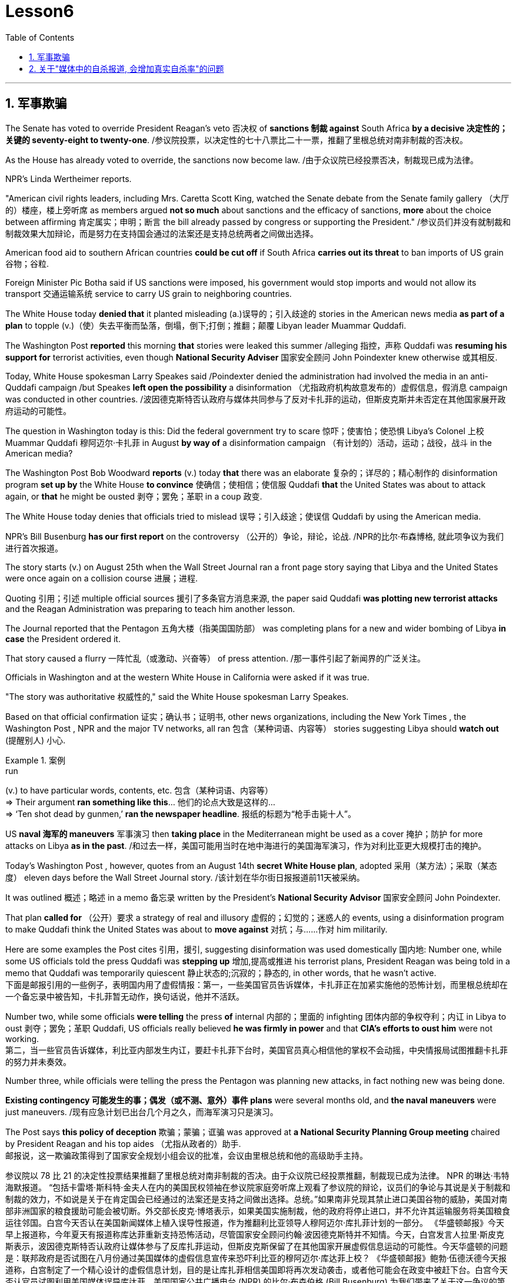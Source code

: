 
= Lesson6
:toc: left
:toclevels: 3
:sectnums:

'''



== 军事欺骗

The Senate has voted to override President Reagan's veto 否决权 of *sanctions 制裁 against* South Africa *by a decisive 决定性的；关键的 seventy-eight to twenty-one*. /参议院投票，以决定性的七十八票比二十一票，推翻了里根总统对南非制裁的否决权。 +

As the House has already voted to override, the sanctions now become law.  /由于众议院已经投票否决，制裁现已成为法律。 +

NPR's Linda Wertheimer reports.  +

"American civil rights leaders, including Mrs. Caretta Scott King, watched the Senate debate from the Senate family gallery （大厅的）楼座，楼上旁听席 as members argued *not so much* about sanctions and the efficacy of sanctions, *more* about the choice between affirming  肯定属实；申明；断言 the bill already passed by congress or supporting the President."   /参议员们并没有就制裁和制裁效果大加辩论，而是努力在支持国会通过的法案还是支持总统两者之间做出选择。 +

American food aid to southern African countries *could be cut off* if South Africa *carries out its threat* to ban imports of US grain 谷物；谷粒. +

Foreign Minister Pic Botha said if US sanctions were imposed, his government would stop imports and would not allow its transport 交通运输系统 service to carry US grain to neighboring countries.  +

The White House today *denied that* it planted misleading (a.)误导的；引入歧途的 stories in the American news media *as part of a plan* to topple (v.)（使）失去平衡而坠落，倒塌，倒下;打倒；推翻；颠覆 Libyan leader Muammar Quddafi.  +

The Washington Post *reported* this morning *that* stories were leaked this summer /alleging 指控，声称 Quddafi was *resuming his support for* terrorist activities, even though *National Security Adviser* 国家安全顾问 John Poindexter knew otherwise  或其相反.  +

Today, White House spokesman Larry Speakes said /Poindexter denied the administration had involved the media in an anti-Quddafi campaign /but Speakes **left open the possibility** a disinformation （尤指政府机构故意发布的）虚假信息，假消息 campaign was conducted in other countries.  /波因德克斯特否认政府与媒体共同参与了反对卡扎菲的运动，但斯皮克斯并未否定在其他国家展开政府运动的可能性。 +

The question in Washington today is this: Did the federal government try to scare  惊吓；使害怕；使恐惧 Libya's Colonel 上校 Muammar Quddafi 穆阿迈尔·卡扎菲 in August *by way of* a disinformation campaign （有计划的）活动，运动；战役，战斗 in the American media?

The Washington Post Bob Woodward *reports* (v.) today *that* there was an elaborate 复杂的；详尽的；精心制作的 disinformation program *set up by* the White House *to convince*  使确信；使相信；使信服 Quddafi *that* the United States was about to attack again, or *that* he might be ousted 剥夺；罢免；革职 in a coup 政变.  +

The White House today denies that officials tried to mislead 误导；引入歧途；使误信 Quddafi by using the American media.  +

NPR's Bill Busenburg *has our first report* on the controversy （公开的）争论，辩论，论战. /NPR的比尔·布森博格, 就此项争议为我们进行首次报道。 +

The story starts (v.) on August 25th when the Wall Street Journal ran a front page story saying that Libya and the United States were once again on a collision course  进展；进程.  +

Quoting 引用；引述 multiple official sources 援引了多条官方消息来源, the paper said Quddafi *was plotting new terrorist attacks* and the Reagan Administration was preparing to teach him another lesson.  +

The Journal reported that the Pentagon  五角大楼（指美国国防部） was completing plans for a new and wider bombing of Libya *in case* the President ordered it.  +

That story caused a flurry 一阵忙乱（或激动、兴奋等） of press attention.  /那一事件引起了新闻界的广泛关注。 +

Officials in Washington and at the western White House in California were asked if it was true.  +

"The story was authoritative 权威性的," said the White House spokesman Larry Speakes.  +

Based on that official confirmation 证实；确认书；证明书, other news organizations, including the New York Times , the Washington Post , NPR and the major TV networks, all ran 包含（某种词语、内容等） stories suggesting Libya should *watch out*  (提醒别人) 小心.  +

.案例
====
.run
(v.) to have particular words, contents, etc. 包含（某种词语、内容等） +
=> Their argument *ran something like this*... 他们的论点大致是这样的… +
=> ‘Ten shot dead by gunmen,’ *ran the newspaper headline*. 报纸的标题为“枪手击毙十人”。 +
====

US *naval 海军的 maneuvers* 军事演习 then *taking place* in the Mediterranean might be used as a cover  掩护；防护 for more attacks on Libya *as in the past*. /和过去一样，美国可能用当时在地中海进行的美国海军演习，作为对利比亚更大规模打击的掩护。 +

Today's Washington Post , however, quotes from an August 14th *secret White House plan*, adopted 采用（某方法）；采取（某态度） eleven days before the Wall Street Journal story. /该计划在华尔街日报报道前11天被采纳。 +

It was outlined 概述；略述 in a memo 备忘录 written by the President's *National Security Advisor* 国家安全顾问 John Poindexter.  +

That plan *called for* （公开）要求 a strategy of real and illusory 虚假的；幻觉的；迷惑人的 events, using a disinformation program to make Quddafi think the United States was about to *move against* 对抗；与……作对 him militarily.  +

Here are some examples the Post cites 引用，援引, suggesting disinformation was used domestically 国内地: Number one, while some US officials told the press Quddafi was *stepping up* 增加,提高或推进 his terrorist plans, President Reagan was being told in a memo that Quddafi was temporarily quiescent 静止状态的;沉寂的；静态的, in other words, that he wasn't active.  +
下面是邮报引用的一些例子，表明国内用了虚假情报：第一，一些美国官员告诉媒体，卡扎菲正在加紧实施他的恐怖计划，而里根总统却在一个备忘录中被告知，卡扎菲暂无动作，换句话说，他并不活跃。

Number two, while some officials *were telling* the press *of* internal 内部的；里面的 infighting 团体内部的争权夺利；内讧 in Libya to oust  剥夺；罢免；革职 Quddafi, US officials really believed *he was firmly in power* and that *CIA's efforts to oust him* were not working.  +
第二，当一些官员告诉媒体，利比亚内部发生内讧，要赶卡扎菲下台时，美国官员真心相信他的掌权不会动摇，中央情报局试图推翻卡扎菲的努力并未奏效。


Number three, while officials were telling the press the Pentagon was planning new attacks, in fact nothing new was being done.  +

*Existing contingency 可能发生的事；偶发（或不测、意外）事件 plans* were several months old, and *the naval maneuvers* were just maneuvers.  /现有应急计划已出台几个月之久，而海军演习只是演习。  +

The Post says *this policy of deception* 欺骗；蒙骗；诓骗 was approved at *a National Security Planning Group meeting* chaired by President Reagan and his top aides （尤指从政者的）助手. +
邮报说，这一欺骗政策得到了国家安全规划小组会议的批准，会议由里根总统和他的高级助手主持。




参议院以 78 比 21 的决定性投票结果推翻了里根总统对南非制裁的否决。由于众议院已经投票推翻，制裁现已成为法律。 NPR 的琳达·韦特海默报道。 “包括卡雷塔·斯科特·金夫人在内的美国民权领袖在参议院家庭旁听席上观看了参议院的辩论，议员们的争论与其说是关于制裁和制裁的效力，不如说是关于在肯定国会已经通过的法案还是支持之间做出选择。总统。”如果南非兑现其禁止进口美国谷物的威胁，美国对南部非洲国家的粮食援助可能会被切断。外交部长皮克·博塔表示，如果美国实施制裁，他的政府将停止进口，并不允许其运输服务将美国粮食运往邻国。白宫今天否认在美国新闻媒体上植入误导性报道，作为推翻利比亚领导人穆阿迈尔·库扎菲计划的一部分。 《华盛顿邮报》今天早上报道称，今年夏天有报道称库达菲重新支持恐怖活动，尽管国家安全顾问约翰·波因德克斯特并不知情。今天，白宫发言人拉里·斯皮克斯表示，波因德克斯特否认政府让媒体参与了反库扎菲运动，但斯皮克斯保留了在其他国家开展虚假信息运动的可能性。今天华盛顿的问题是：联邦政府是否试图在八月份通过美国媒体的虚假信息宣传来恐吓利比亚的穆阿迈尔·库达菲上校？ 《华盛顿邮报》鲍勃·伍德沃德今天报道称，白宫制定了一个精心设计的虚假信息计划，目的是让库扎菲相信美国即将再次发动袭击，或者他可能会在政变中被赶下台。白宫今天否认官员试图利用美国媒体误导库达菲。美国国家公共广播电台 (NPR) 的比尔·布森伯格 (Bill Busenburg) 为我们带来了关于这一争议的第一份报道。故事要从8月25日《华尔街日报》的头版报道说起，利比亚和美国再次陷入冲突。该报援引多个官方消息称，库达菲正在策划新的恐怖袭击，里根政府正准备再给他一个教训。据《华尔街日报》报道，五角大楼正在完成对利比亚进行新的、更广泛的轰炸的计划，以防总统下令。这个故事引起了媒体的广泛关注。华盛顿和加州西部白宫的官员被问及这是否属实。 “这个故事具有权威性，”白宫发言人拉里·斯皮克斯说。根据这一官方确认，其他新闻机构，包括《纽约时报》、《华盛顿邮报》、NPR 和主要电视网络，都发表了建议利比亚应该警惕的报道。美国当时在地中海进行的海军演习可能会像过去一样，成为对利比亚发动更多袭击的掩护。然而，今天的《华盛顿邮报》引用了 8 月 14 日白宫秘密计划的内容，该计划是在《华尔街日报》报道前 11 天通过的。总统国家安全顾问约翰·波因德克斯特撰写的一份备忘录对此进行了概述。 该计划要求采取真实和虚幻事件的策略，利用虚假信息计划让库扎菲认为美国即将对他采取军事行动。以下是《华盛顿邮报》引用的一些例子，表明国内使用了虚假信息：第一，当一些美国官员告诉媒体库扎菲正在加强他的恐怖计划时，里根总统在一份备忘录中被告知库扎菲暂时处于静止状态，换句话说，他不活跃。第二，虽然一些官员向媒体讲述利比亚的内讧，以推翻库扎菲，但美国官员确实相信他牢牢掌握权力，中央情报局驱逐他的努力没有奏效。第三，虽然官员们告诉媒体五角大楼正在计划新的袭击，但事实上并没有采取任何新的行动。现有的应急计划已经制定了几个月，海军演习也只是演习。 《华盛顿邮报》称，这一欺骗政策是在里根总统及其高级助手主持的国家安全规划小组会议上批准的。


'''


== 关于"媒体中的自杀报道, 会增加真实自杀率"的问题

Two new studies were published today on the links *between* television coverage 新闻报道 of suicide *and* subsequent 随后的；之后的 teenage suicide rates.  +

The New England *Journal of Medicine* reports that both studies suggest that some teenagers might be more likely to *take their own lives* 自杀,杀死某人 after seeing TV programs dealing with suicide.  +

NPR's Lorie Garrett reports.  +

The first suicide study, done by a team from the University of California in San Diego, examines *television news coverage* of suicides.  +

David Philips and Lundy Carseson *looked at* forty-five suicide stories *carried 刊登；登载；播出；报道 on* network news-casts 新闻广播 between 1973 and '79.  +

The researchers then *compared* the incidence of teen suicides in those years *to* the dates 日期；日子 of broadcast 播送（电视或无线电节目）；广播 of these stories.  +

David Philips says news coverage of suicides definitely prompted 促使；导致；激起 an increase in the number of teens in America who took their lives.  +

"*The more* TV programs that carry a story, *the greater* they increase in teen suicides just afterwards." The suicide increase (n.) among teens 十几岁，青少年时期（指从13岁到19岁） *was compared* by Philips *to* adult suicide trends. /菲利普斯还对青少年自杀趋势, 与成年自杀趋势, 进行了比较。  +

"The teen suicides *go up* 上升 by about 2.91 teen suicides *per story*.  /（平均）每次事件报道, 造成青少年自杀率增加2.91人次 +

And adult suicides go up *by*, I think, *around* two adult suicides *per story*.  /而（平均）每次事件报道, 造成成年自杀率增加2人次 +

The increase for teens, *the percentage increase* for teens is very, very much larger than *the percentage increase* for adults.  +

It's about, I think, fourteen or fifteen times （用于比较）倍  *as big* a response 反应；响应 for teens *percentagewise* (ad.)从百分比来看，按百分率 *as* it is for adults."  /我认为，按百分比计算，青少年自杀率的增加是成人的十四五倍。

The TV news coverage *appears to have prompted a greater increase* than is seen around other well-known 众所周知的 periods of adolescent depression, such as holidays, personal birthdays, the start of school and winter.  +
比起其它众所周知的青春期抑郁时期，新闻报道似乎，更会造成青少年自杀率的增加，如假期、个人生日、开学季及冬季时段。


Philips could not find any specific 明确的；具体的;特有的；独特的 types of stories  新闻报道 that seem to *trigger a greater response* among depressed teens.  /菲利普斯似乎再找不到任何比电视新闻报道，更能激发抑郁青少年自杀的事情了。 +

Philips says *it seems to （强调简单）仅仅，只，不过 simply be* the word "suicide" /and the knowledge that *somebody actively executed 实行；执行；实施 the act* /that *pushes buttons* in depressed teenagers.  +
菲利普斯说，似乎正是“自杀”这个词，以及知道有人真的做了，让这些抑郁的青少年，启动了自杀的按钮。

Psychiatrists call this "imitative 模仿的；仿制的；仿效的 behavior." "What my study showed *was that* there seems to be imitation 模仿；效仿 *not only* of *relatively bland 平淡的；乏味的 behavior* like dress, dressing or hairstyles, *but* there seems to be imitation of *really quite deviant* 不正常的；异常的；偏离常轨的 behavior *as well*.  +
“我的研究表明，模仿似乎不仅限于那些稀松平常的事情，比如像衣服，着装或发型，人们也会对一些相当离经叛道的行为加以模仿。这些青少年显然是在全面模仿，不仅仅是自杀，还有其他一切。”

.案例
====
.deviant
(a.)different from what most people consider to be normal and acceptable 不正常的；异常的；偏离常轨的 +
--> de-, 向下，离开。-vi, 路，词源同way, trivia. +
=> *deviant behaviour/sexuality* 偏常行为╱性行为 +
====

The teenagers imitate apparently *across the board* 全面的，普遍的, *not* just suicides, *but* everything else as well." In a separate study, Madeline Gould and David Shaeffer of Columbia University *found that* made-for-television 为电视制作的 movies about suicide also stimulated imitative behavior.  +
这些青少年显然是在全面模仿，不仅仅是自杀，还有其他一切。影视作品中的自杀情节, 也会刺激自杀模仿行为的发生。

Even though the movies were intended to *portray 描绘；描画 the problem of* teen suicide and *offered* 提供（东西或机会）；供应, in some cases, *suicide hot line numbers* and *advice on counselling* 咨询；辅导, the team believes the four network movies prompted eighty teen suicides.  +
尽管电影旨在描述青少年自杀问题, 并提供，比如在某些情况下，提供自杀（救助）热线及咨询意见. 该研究团队仍认为, 这四部网络电影促使80名青少年最终选择了自杀。

`主` One of the made-for-TV movies examined by the Columbia University team `系` was a CBS （美国）哥伦比亚广播公司 production.  +

.案例
====
.CBS
Columbia Broadcasting System (an American recording and broadcasting company that produces records, television programmes, etc.) （美国）哥伦比亚广播公司

image:../img/CBS.jpg[,20%]
====

George Schweitzer, a CBS's Vice President, is well *aware of* 察觉到；发觉,知道；意识到；明白 this research.  +

He says, "*It is terribly unfortunate* 极为不幸 that any teens *took their lives* after the broadcast, but if they *had it to do over* 重做；重新开始," says Schweitzer, "CBS would still run the movie." "Studies like these do not measure the most, *what we think* is the most important thing, which *I don't think can be measured*, and that is the *hundreds and hundreds* 数以百计 and probably thousands of teenagers who were positively moved by these kinds of broadcasts." Moved to call suicide hot lines, moved to seek counseling, and moved to discuss their depressions with family members.  +

他说，“有青少年在收听了自杀性报道后选择了自杀，真的极为不幸，但如果他们(指CBS自己)可以重新选择一次，”斯维泽说，“CBS仍会播放这部影片。” "像学者做的这些媒体影响自杀研究, 虽然重要, 但我们认为它并不是最重要的，我们认为最重要的是，成百上千，可能是数以千计的青少年, 能被我们所播放的影片驱使。他们会去拨打自杀（救助）热线，赶紧去找心理咨询，和家人一起讨论他们沮丧的状态。我认为这些由影片带来的价值, 才是难以估量的."


Schweitzer does not dispute 对…提出质询；对…表示异议（或怀疑）;争论；辩论；争执 today's studies: some teens may moved to suicide.  +

"But ignoring the issue 原因状 *for fear of that*, I think, *would be far more disastrous than* addressing 设法解决；处理；对付 important social issues *to help create awareness* 知道；认识；意识；兴趣 and *again to have a positive effect*." But researcher David Philips suggests the media *could decrease （使大小、数量等）减少，减小，降低 the teen suicide problem* by *avoiding some suicide stories* all together and *changing the way* the others are covered 报道；电视报道.  +

“但因为害怕而忽视这个问题，我认为这将比解决重要的社会问题更为灾难性，因为解决问题有助于提高意识，再次产生积极效果。 但研究者 David Philips 提出，媒体可以通过完全避免报道一些自杀事件，并改变对其他事件的报道方式, 来减少青少年自杀问题。


For example, says Philips, "Don't make suicide seem heroic 英勇的；英雄的." *He cites the story of* a young Czechoslovakian  (前)捷克斯洛伐克人 dissident 持不同政见者 who set himself on fire. /他引用了年轻的捷克斯洛伐克持不同政见者的故事，他自焚了。
  +

But `主`  *the dissident action* `谓` was taken *to draw attention to* government repression in Czechoslovakia. /但持不同政见者这样做, 是为了促使人们关注捷克斯洛伐克政府的镇压。  +


Should the news media really have ignored 忽视；对…不予理会 such a story? "I think it's a really difficult question.  +

There are *all these goods* on *all sides of the issue*.  /问题的各个方面都有好处。 +

And thank God, I don't have to be the one *to disentangle 解开…的结；理顺;使解脱；使脱出；使摆脱 that issue*." /感谢上帝，我不是那个必须要解决这个问题的人。 +

One prominent expert in this field said `主` the young people moved *to take their lives*, following a news story or movie, `系`  are particularly vulnerable （身体上或感情上）脆弱的，易受…伤害的, suicidal 想自杀的；有自杀倾向的 individuals.  /那些受影片影响而自杀的年轻人, 本身就是情感脆弱的, 并有自杀倾向的那些人. +


In the absence of television stories, `主` some other events in their lives `谓` might well have triggered their actions.  /即使没有电视报道，他们生活中的一些其他事件，也很可能已经触发了他们的自杀行为。 +

So while most psychiatrists 精神病医生 agree *there is an imitative 模仿的 component* 组成部分；成分；部件 to teenage suicides, that tendency, they say, should not lead society to repress  压制；镇压 information.  /虽然大多数医生同意青少年自杀会有效仿因素，他们说，这种趋势不应该迫使社会去压制信息的曝光。 +

On the contrary 与之相异的；相对立的；相反的, some say *we are now facing a major epidemic （迅速的）泛滥，蔓延; 流行病 of* adolescent suicide in America.  +

We must publicize 宣传；推广；宣扬；传播 and confront 使面对，使面临，使对付（令人不快或难处的人、场合） the problem. /我们必须（进行正向）宣传，并正视这个问题。 +

Last year *some fifty-five hundred adolescents* between fifteen and twenty-four years of age *took their lives*.  +

*At least* ten times *that tried*.  /试图自杀的人至少是其十倍。 +

*Some estimates (n.)（对数量、成本等的）估计；估价 are that* 275 thousand teens *attempted suicide* last year.  +

The rate of teenage suicide in America has tripled 使成为三倍; 变成三倍 since 1955.



今天发表了两项关于电视自杀报道与随后的青少年自杀率之间联系的新研究。 《新英格兰医学杂志》报道称，这两项研究都表明，一些青少年在观看有关自杀的电视节目后可能更有可能自杀。 NPR 的洛里·加勒特报道。第一项自杀研究由圣地亚哥加利福尼亚大学的一个团队进行，调查了电视新闻对自杀的报道。大卫·菲利普斯 (David Philips) 和伦迪·卡森 (Lundy Carseson) 研究了 1973 年至 79 年间网络新闻广播中报道的 45 个自杀故事。研究人员随后将这些年青少年自杀的发生率与这些故事的播出日期进行了比较。 大卫·菲利普斯表示，有关自杀的新闻报道无疑导致了美国自杀青少年人数的增加。 “报道故事的电视节目越多，随后青少年自杀的人数就越多。”飞利浦将青少年自杀率的上升趋势与成人自杀趋势进行了比较。 “每个故事的青少年自杀人数增加了约 2.91 人。我认为，每个故事的成人自杀人数增加了大约 2 人。青少年的增加，青少年的百分比增加比百分比要大得多。成年人的比例有所增加。我认为，青少年的反应比例大约是成年人的十四或十五倍。”电视新闻报道似乎比其他众所周知的青少年抑郁时期（例如假期、个人生日、开学和冬季）导致的青少年抑郁症增加幅度更大。飞利浦找不到任何特定类型的故事似乎能在抑郁的青少年中引发更大的反应。飞利浦表示，这似乎只是“自杀”这个词，以及知道有人主动执行了对抑郁青少年进行按钮的行为。精神病学家称之为“模仿行为”。 “我的研究表明，人们似乎不仅模仿衣着、打扮或发型等相对平淡的行为，而且似乎也模仿非常不正常的行为。青少年显然是全面模仿，而不仅仅是自杀。” ，但其他一切也是如此。”在另一项研究中，哥伦比亚大学的马德琳·古尔德和大卫·谢弗发现，有关自杀的电视电影也会刺激模仿行为。 尽管这些电影的目的是描绘青少年自杀问题，并在某些情况下提供自杀热线电话号码和咨询建议，但研究小组认为，这四部网络电影导致了 80 起青少年自杀事件。哥伦比亚大学团队检查的其中一部电视电影是哥伦比亚广播公司制作的。哥伦比亚广播公司副总裁乔治·施韦策 (George Schweitzer) 非常了解这项研究。他说，“非常不幸的是，任何青少年在播出后自杀，但如果他们能重来一次，”施韦策说，“哥伦比亚广播公司仍然会播放这部电影。” “像这样的研究并没有衡量最多的，我们认为最重要的事情，我认为无法衡量，那就是成百上千甚至可能成千上万的青少年被此类广播所积极感动”。拨打自杀热线，寻求咨询，并与家人讨论他们的抑郁症。施韦策对当今的研究没有异议：一些青少年可能会走向自杀。 “但我认为，因为担心这个问题而忽视这个问题，比解决重要的社会问题以帮助提高认识并再次产生积极影响更具灾难性。”但研究人员大卫·菲利普斯认为，媒体可以通过避免某些自杀故事并改变报道其他故事的方式来减少青少年自杀问题。例如，飞利浦说，“不要让自杀看起来很英雄。”他引用了一位年轻的捷克斯洛伐克持不同政见者自焚的故事。但持不同政见者采取的行动是为了引起人们对捷克斯洛伐克政府镇压的关注。新闻媒体真的应该忽视这样的故事吗？ “我认为这是一个非常困难的问题。问题的各个方面都有所有这些商品。 感谢上帝，我不必成为解决这个问题的人。”该领域的一位著名专家表示，这些年轻人在看到新闻报道或电影后自杀，是特别脆弱、有自杀倾向的人。由于没有电视故事，他们生活中的其他一些事件很可能引发了他们的行为。因此，尽管大多数精神病学家都认为青少年自杀存在模仿成分，但他们表示，这种倾向不应导致社会压制信息。相反，有人说我们现在在美国面临着青少年自杀的严重流行。我们必须宣传并正视这个问题。去年，大约有 5500 名 15 至 24 岁的青少年自杀了。至少是这个数字的十倍。据估计，去年有 27.5 万名青少年试图自杀。自 1955 年以来，美国青少年自杀率增加了两倍。

'''
